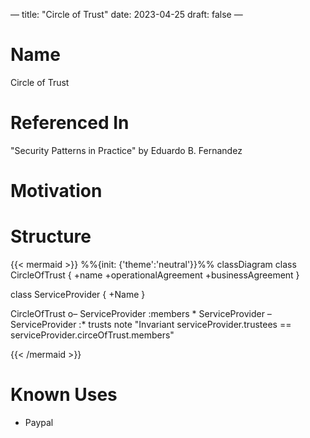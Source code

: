 ---
title: "Circle of Trust"
date: 2023-04-25
draft: false
---

* Name
Circle of Trust
* Referenced In
"Security Patterns in Practice" by Eduardo B. Fernandez
* Motivation
* Structure
{{< mermaid >}}
%%{init: {'theme':'neutral'}}%%
classDiagram
class CircleOfTrust {
+name
+operationalAgreement
+businessAgreement
}

class ServiceProvider {
+Name
}

CircleOfTrust o-- ServiceProvider :members *
ServiceProvider -- ServiceProvider :* trusts
note "Invariant serviceProvider.trustees == serviceProvider.circeOfTrust.members"

{{< /mermaid >}}
# #+begin_src mermaid :file circle_of_trust.png
# classDiagram
# class CircleOfTrust {
# +name
# +operationalAgreement
# +businessAgreement
# }

# class ServiceProvider {
# +Name
# }

# CircleOfTrust o-- ServiceProvider :members *
# ServiceProvider -- ServiceProvider :* trusts
# note "Invariant serviceProvider.trustees == serviceProvider.circeOfTrust.members"

# #+end_src

#+RESULTS:


* Known Uses

- Paypal
